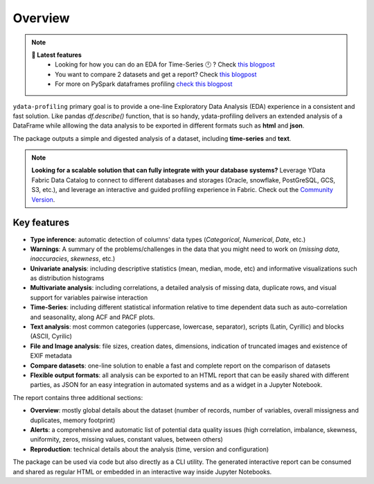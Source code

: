 ========
Overview
========

.. image:: https://ydataai.github.io/pandas-profiling/docs/assets/logo_header.png
  :alt: Pandas Profiling Logo Header

.. image:: https://github.com/ydataai/pandas-profiling/actions/workflows/tests.yml/badge.svg?branch=master
  :alt: Build Status
  :target: https://github.com/ydataai/pandas-profiling/actions/workflows/tests.yml

.. image:: https://codecov.io/gh/ydataai/pandas-profiling/branch/master/graph/badge.svg?token=gMptB4YUnF
  :alt: Code Coverage
  :target: https://codecov.io/gh/ydataai/pandas-profiling

.. image:: https://img.shields.io/github/release/ydata-profiling/ydata-profiling.svg
  :alt: Release Version
  :target: https://github.com/ydataai/ydata-profiling/releases

.. image:: https://img.shields.io/pypi/pyversions/ydata-profiling
  :alt: Python Version
  :target: https://pypi.org/project/ydata-profiling/

.. image:: https://img.shields.io/badge/code%20style-black-000000.svg
  :alt: Code style: black
  :target: https://github.com/python/black

.. NOTE::
   **🎁 Latest features**
    - Looking for how you can do an EDA for Time-Series 🕛 ? Check `this blogpost <https://towardsdatascience.com/how-to-do-an-eda-for-time-series-cbb92b3b1913>`_
    - You want to compare 2 datasets and get a report? Check `this blogpost <https://medium.com/towards-artificial-intelligence/how-to-compare-2-dataset-with-pandas-profiling-2ae3a9d7695e>`_
    - For more on PySpark dataframes profiling `check this blogpost <https://www.databricks.com/blog/2023/04/03/pandas-profiling-now-supports-apache-spark.html>`_

``ydata-profiling`` primary goal is to provide a one-line Exploratory Data Analysis (EDA) experience in a consistent and fast solution. Like pandas `df.describe()` function, that is so handy, ydata-profiling delivers an extended analysis of a DataFrame while alllowing the data analysis to be exported in different formats such as **html** and **json**.

The package outputs a simple and digested analysis of a dataset, including **time-series** and **text**.

.. NOTE::
   **Looking for a scalable solution that can fully integrate with your database systems?**
   Leverage YData Fabric Data Catalog to connect to different databases and storages (Oracle, snowflake, PostGreSQL, GCS, S3, etc.), 
   and leverage an interactive and guided profiling experience in Fabric. Check out the `Community Version <https://ydata.ai/ydata-fabric-free-trial>`_.

Key features
------------
- **Type inference**: automatic detection of columns' data types (*Categorical*, *Numerical*, *Date*, etc.)
- **Warnings**: A summary of the problems/challenges in the data that you might need to work on (*missing data*, *inaccuracies*, *skewness*, etc.)
- **Univariate analysis**: including descriptive statistics (mean, median, mode, etc) and informative visualizations such as distribution histograms
- **Multivariate analysis**: including correlations, a detailed analysis of missing data, duplicate rows, and visual support for variables pairwise interaction
- **Time-Series**: including different statistical information relative to time dependent data such as auto-correlation and seasonality, along ACF and PACF plots.
- **Text analysis**: most common categories (uppercase, lowercase, separator), scripts (Latin, Cyrillic) and blocks (ASCII, Cyrilic)
- **File and Image analysis**: file sizes, creation dates, dimensions, indication of truncated images and existence of EXIF metadata
- **Compare datasets**: one-line solution to enable a fast and complete report on the comparison of datasets
- **Flexible output formats**: all analysis can be exported to an HTML report that can be easily shared with different parties, as JSON for an easy integration in automated systems and as a widget in a Jupyter Notebook.

The report contains three additional sections: 

* **Overview**: mostly global details about the dataset (number of records, number of variables, overall missigness and duplicates, memory footprint)
* **Alerts**: a comprehensive and automatic list of potential data quality issues (high correlation, imbalance, skewness, uniformity, zeros, missing values, constant values, between others) 
* **Reproduction**: technical details about the analysis (time, version and configuration)

The package can be used via code but also directly as a CLI utility. The generated interactive report can be consumed and shared as regular HTML or embedded in an interactive way inside Jupyter Notebooks.